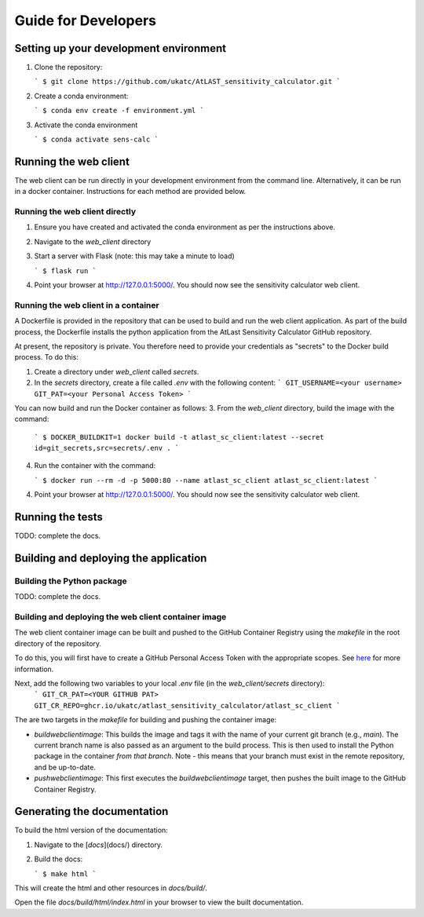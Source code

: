 Guide for Developers
====================

Setting up your development environment
---------------------------------------

1. Clone the repository:

   ```
   $ git clone https://github.com/ukatc/AtLAST_sensitivity_calculator.git
   ```

2. Create a conda environment:

   ```
   $ conda env create -f environment.yml
   ```

3. Activate the conda environment

   ```
   $ conda activate sens-calc
   ```


Running the web client
----------------------
The web client can be run directly in your development environment from the command line. Alternatively, it can be
run in a docker container. Instructions for each method are provided below.

Running the web client directly
^^^^^^^^^^^^^^^^^^^^^^^^^^^^^^^

1. Ensure you have created and activated the conda environment as per the instructions above.
2. Navigate to the `web_client` directory
3. Start a server with Flask (note: this may take a minute to load)

   ```
   $ flask run
   ```

4. Point your browser at http://127.0.0.1:5000/. You should now see the sensitivity calculator web client.


Running the web client in a container
^^^^^^^^^^^^^^^^^^^^^^^^^^^^^^^^^^^^^

A Dockerfile is provided in the repository that can be used to build and run the web client application.
As part of the build process, the Dockerfile installs the python application from the AtLast Sensitivity
Calculator GitHub repository.

At present, the repository is private. You therefore need to provide your credentials as "secrets" to the
Docker build process. To do this:

1. Create a directory under `web_client` called `secrets`.
2. In the `secrets` directory, create a file called `.env` with the following content:
   ```
   GIT_USERNAME=<your username>
   GIT_PAT=<your Personal Access Token>
   ```

You can now build and run the Docker container as follows:
3. From the `web_client` directory, build the image with the command:

    ```
    $ DOCKER_BUILDKIT=1 docker build -t atlast_sc_client:latest --secret id=git_secrets,src=secrets/.env .
    ```

4. Run the container with the command:

   ```
   $ docker run --rm -d -p 5000:80 --name atlast_sc_client atlast_sc_client:latest
   ```

4. Point your browser at http://127.0.0.1:5000/. You should now see the sensitivity calculator web client.

Running the tests
-----------------
TODO: complete the docs.

Building and deploying the application
--------------------------------------
Building the Python package
^^^^^^^^^^^^^^^^^^^^^^^^^^^

TODO: complete the docs.

Building and deploying the web client container image
^^^^^^^^^^^^^^^^^^^^^^^^^^^^^^^^^^^^^^^^^^^^^^^^^^^^^

The web client container image can be built and pushed to the GitHub Container Registry using the `makefile` in the
root directory of the repository.

To do this, you will first have to create a GitHub Personal Access Token with the
appropriate scopes. See `here <https://docs.github.com/en/packages/working-with-a-github-packages-registry/working-with-the-container-registry#authenticating-with-a-personal-access-token-classic>`__
for more information.

Next, add the following two variables to your local `.env` file (in the `web_client/secrets` directory):
   ```
   GIT_CR_PAT=<YOUR GITHUB PAT>
   GIT_CR_REPO=ghcr.io/ukatc/atlast_sensitivity_calculator/atlast_sc_client
   ```

The are two targets in the `makefile` for building and pushing the container image:

* `buildwebclientimage`: This builds the image and tags it with the name of your current git branch (e.g., `main`). The
  current branch name is also passed as an argument to the build process. This is then used to install the Python package
  in the container *from that branch*. Note - this means that your branch must exist in the remote repository, and be
  up-to-date.
* `pushwebclientimage`: This first executes the `buildwebclientimage` target, then pushes the built image to the GitHub
  Container Registry.



Generating the documentation
----------------------------

To build the html version of the documentation:

1. Navigate to the [`docs`](docs/) directory.
2. Build the docs:

   ```
   $ make html
   ```

This will create the html and other resources in `docs/build/`.

Open the file `docs/build/html/index.html` in your browser to view the built documentation.